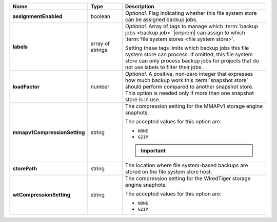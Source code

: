 .. list-table::
   :widths: 15 15 70
   :header-rows: 1
   :stub-columns: 1

   * - Name
     - Type
     - Description

   * - assignmentEnabled
     - boolean
     - *Optional.* Flag indicating whether this file system store can be 
       assigned backup jobs.
 
   * - labels
     - array of strings
     - *Optional.* Array of tags to manage which 
       :term:`backup jobs <backup job>` |onprem| can assign to which 
       :term:`file system stores <file system store>`. 

       Setting these tags limits which backup jobs this file system
       store can process. If omitted, this file system store can only
       process backup jobs for projects that do not use labels to filter
       their jobs.
 
   * - loadFactor
     - number
     - *Optional.* A positive, non-zero integer that expresses how much 
       backup work this :term:`snapshot store` should perform compared 
       to another snapshot store. This option is needed only if more 
       than one snapshot store is in use.

       .. seealso::

          To learn more about :guilabel:`Load Factor`, see 
          :doc:`Edit an Existing Blockstore </tutorial/manage-blockstore-storage>`
 
   * - mmapv1CompressionSetting
     - string
     - The compression setting for the MMAPv1 storage engine 
       snaphots.
 
       The accepted values for this option are:

       - ``NONE``
       - ``GZIP``

       .. important::

          .. include:: /includes/fact-mmapv1-deprecated.rst

   * - storePath
     - string
     - The location where file system-based backups are stored on 
       the file system store host.
 
   * - wtCompressionSetting
     - string
     - The compression setting for the WiredTiger storage engine 
       snaphots.
 
       The accepted values for this option are:

       - ``NONE``
       - ``GZIP``
